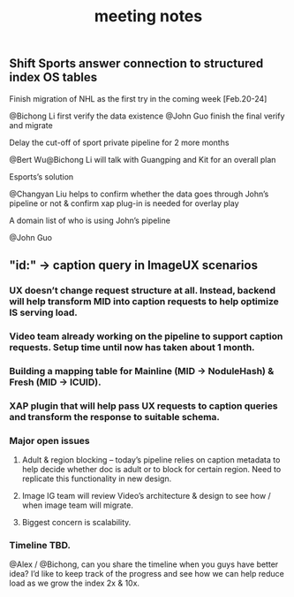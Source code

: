#+OPTIONS: toc:nil ^:nil author:nil date:nil html-postamble:nil
#+HTML_HEAD: <link rel="stylesheet" type="text/css" href="style.css" />
#+TITLE: meeting notes

** Shift Sports answer connection to structured index OS tables
SCHEDULED: <2017-02-16 Thu>
**** Finish migration of NHL as the first try in the coming week [Feb.20-24]
@Bichong Li first verify the data existence
@John Guo finish the final verify and migrate

**** Delay the cut-off of sport private pipeline for 2 more months
@Bert Wu@Bichong Li will talk with Guangping and Kit for an overall plan

**** Esports’s solution
@Changyan Liu helps to confirm whether the data goes through John’s pipeline or not & confirm xap plug-in is needed for overlay play

**** A domain list of who is using John’s pipeline
@John Guo

** "id:" -> caption query in ImageUX scenarios
SCHEDULED: <2017-02-15 Wed>
*** UX doesn’t change request structure at all.  Instead, backend will help transform MID into caption requests to help optimize IS serving load.
*** Video team already working on the pipeline to support caption requests.  Setup time until now has taken about 1 month.
*** Building a mapping table for Mainline (MID -> NoduleHash) & Fresh (MID -> ICUID).
*** XAP plugin that will help pass UX requests to caption queries and transform the response to suitable schema.
*** Major open issues
**** Adult & region blocking – today’s pipeline relies on caption metadata to help decide whether doc is adult or to block for certain region.  Need to replicate this functionality in new design.
**** Image IG team will review Video’s architecture & design to see how / when image team will migrate.
**** Biggest concern is scalability.
*** Timeline TBD.
@Alex / @Bichong, can you share the timeline when you guys have better idea?  I’d like to keep track of the progress and see how we can help reduce load as we grow the index 2x & 10x.
